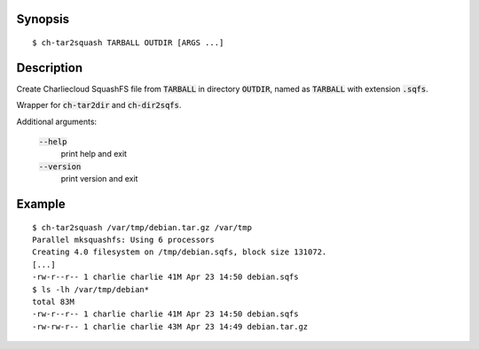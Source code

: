 Synopsis
========

::

  $ ch-tar2squash TARBALL OUTDIR [ARGS ...]

Description
===========

Create Charliecloud SquashFS file from :code:`TARBALL` in directory
:code:`OUTDIR`, named as :code:`TARBALL` with extension :code:`.sqfs`.

Wrapper for :code:`ch-tar2dir` and :code:`ch-dir2sqfs`.

Additional arguments:

  :code:`--help`
    print help and exit

  :code:`--version`
    print version and exit

Example
=======

::

  $ ch-tar2squash /var/tmp/debian.tar.gz /var/tmp
  Parallel mksquashfs: Using 6 processors
  Creating 4.0 filesystem on /tmp/debian.sqfs, block size 131072.
  [...]
  -rw-r--r-- 1 charlie charlie 41M Apr 23 14:50 debian.sqfs
  $ ls -lh /var/tmp/debian*
  total 83M
  -rw-r--r-- 1 charlie charlie 41M Apr 23 14:50 debian.sqfs
  -rw-rw-r-- 1 charlie charlie 43M Apr 23 14:49 debian.tar.gz
